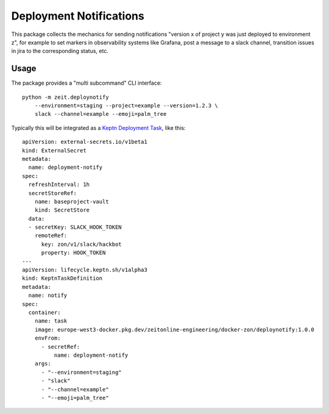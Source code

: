 ========================
Deployment Notifications
========================

This package collects the mechanics for sending notifications "version x of project y was just deployed to environment z",
for example to set markers in observability systems like Grafana,
post a message to a slack channel,
transition issues in jira to the corresponding status, etc.


Usage
=====

The package provides a "multi subcommand" CLI interface::

    python -m zeit.deploynotify
        --environment=staging --project=example --version=1.2.3 \
        slack --channel=example --emoji=palm_tree

Typically this will be integrated as a `Keptn Deployment Task <https://lifecycle.keptn.sh/docs/implementing/tasks/>`_, like this::

    apiVersion: external-secrets.io/v1beta1
    kind: ExternalSecret
    metadata:
      name: deployment-notify
    spec:
      refreshInterval: 1h
      secretStoreRef:
        name: baseproject-vault
        kind: SecretStore
      data:
      - secretKey: SLACK_HOOK_TOKEN
        remoteRef:
          key: zon/v1/slack/hackbot
          property: HOOK_TOKEN
    ---
    apiVersion: lifecycle.keptn.sh/v1alpha3
    kind: KeptnTaskDefinition
    metadata:
      name: notify
    spec:
      container:
        name: task
        image: europe-west3-docker.pkg.dev/zeitonline-engineering/docker-zon/deploynotify:1.0.0
        envFrom:
          - secretRef:
              name: deployment-notify
        args:
          - "--environment=staging"
          - "slack"
          - "--channel=example"
          - "--emoji=palm_tree"
